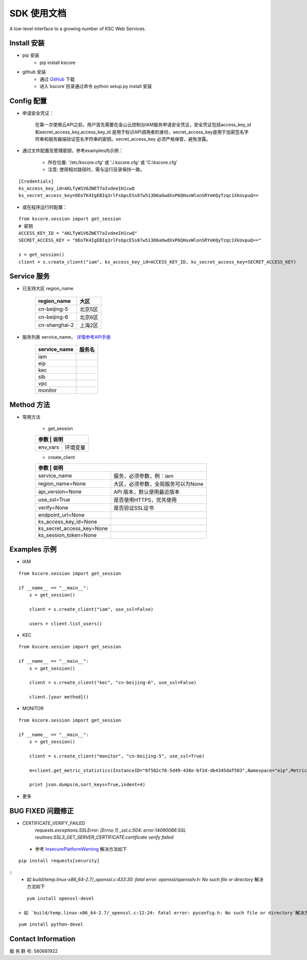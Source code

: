 SDK 使用文档
========

A low-level interface to a growing number of KSC Web Services.


----------------
Install 安装
----------------

+ pip 安装
    + pip install kscore

+ github 安装
    + 通过 `GitHub <https://github.com/liuyichen/kscore>`__ 下载
    + 进入`kscore`目录通过命令 python setup.py install 安装

----------------
Config 配置
----------------

+ 申请安全凭证：

    在第一次使用云API之前，用户首先需要在金山云控制台IAM服务申请安全凭证，安全凭证包括access_key_id和secret_access_key,access_key_id 是用于标识API调用者的身份，secret_access_key是用于加密签名字符串和服务器端验证签名字符串的密钥。secret_access_key 必须严格保管，避免泄露。

+ 通过文件配置及管理密钥，参考examples内示例：

    + 所在位置: '/etc/kscore.cfg' 或 './.kscore.cfg' 或 'C:\\kscore.cfg'

    + 注意: 使用相对路径时，需与运行目录保持一致。
::

    [Credentials]
    ks_access_key_id=AKLTyW1V6ZWET7aIvdeeIH1cwQ
    ks_secret_access_key=OEoTK4IgEBIq3rlFsbpcESs87w513D6aOwdXxP6QHuvWlonSRYeKQyTzqc1XkUvpuQ==

+ 或在程序运行时配置：

::

    from kscore.session import get_session
    # 密钥
    ACCESS_KEY_ID = "AKLTyW1V6ZWET7aIvdeeIH1cwQ"
    SECRET_ACCESS_KEY = "OEoTK4IgEBIq3rlFsbpcESs87w513D6aOwdXxP6QHuvWlonSRYeKQyTzqc1XkUvpuQ=="

    s = get_session()
    client = s.create_client("iam", ks_access_key_id=ACCESS_KEY_ID, ks_secret_access_key=SECRET_ACCESS_KEY)

----------------
Service 服务
----------------

+ 已支持大区 region_name

    +-------------------+------------+
    | region_name       | 大区       |
    +===================+============+
    | cn-beijing-5      | 北京5区    |
    +-------------------+------------+
    | cn-beijing-6      | 北京6区    |
    +-------------------+------------+
    | cn-shanghai-2     | 上海2区    |
    +-------------------+------------+

+ 服务列表 service_name， `详情参考API手册 <http://docs.ksyun.com>`__

    +-------------------+------------+
    | service_name      | 服务名     |
    +===================+============+
    | iam               |            |
    +-------------------+------------+
    | eip               |            |
    +-------------------+------------+
    | kec               |            |
    +-------------------+------------+
    | slb               |            |
    +-------------------+------------+
    | vpc               |            |
    +-------------------+------------+
    | monitor           |            |
    +-------------------+------------+

----------------
Method 方法
----------------

+ 常用方法

    + get_session

    +---------------------------+---------------------------------------+
    | 参数                       | 说明                                 |
    +===========================+=======================================+
    | env_vars                  | 环境变量                              |
    +---------------------------+---------------------------------------+

    + create_client

    +---------------------------+---------------------------------------+
    | 参数                       | 说明                                 |
    +===========================+=======================================+
    | service_name              | 服务，必须参数，例：iam               |
    +---------------------------+---------------------------------------+
    | region_name=None          | 大区，必须参数，全局服务可以为None    |
    +---------------------------+---------------------------------------+
    | api_version=None          | API 版本，默认使用最近版本            |
    +---------------------------+---------------------------------------+
    | use_ssl=True              | 是否使用HTTPS，优先使用               |
    +---------------------------+---------------------------------------+
    | verify=None               | 是否验证SSL证书                       |
    +---------------------------+---------------------------------------+
    | endpoint_url=None         |                                       |
    +---------------------------+---------------------------------------+
    | ks_access_key_id=None     |                                       |
    +---------------------------+---------------------------------------+
    | ks_secret_access_key=None |                                       |
    +---------------------------+---------------------------------------+
    | ks_session_token=None     |                                       |
    +---------------------------+---------------------------------------+


----------------
Examples 示例
----------------

+ IAM

::

    from kscore.session import get_session

    if __name__ == "__main__":
        s = get_session()

        client = s.create_client("iam", use_ssl=False)

        users = client.list_users()

+ KEC

::

    from kscore.session import get_session

    if __name__ == "__main__":
        s = get_session()

        client = s.create_client("kec", "cn-beijing-6", use_ssl=False)

        client.[your method]()

+ MONITOR

::

    from kscore.session import get_session

    if __name__ == "__main__":
        s = get_session()

        client = s.create_client("monitor", "cn-beijing-5", use_ssl=True)

        m=client.get_metric_statistics(InstanceID="6f582c78-5d49-438e-bf2d-db4345daf503",Namespace="eip",MetricName="qos.bps_in",StartTime="2016-08-16T17:09:00Z",EndTime="2016-08-16T23:56:00Z",Period="600",Aggregate="Average")

        print json.dumps(m,sort_keys=True,indent=4)

+ 更多

--------------------
BUG FIXED 问题修正
--------------------

+ CERTIFICATE_VERIFY_FAILED
    `requests.exceptions.SSLError: [Errno 1] _ssl.c:504: error:14090086:SSL routines:SSL3_GET_SERVER_CERTIFICATE:certificate verify failed`
 + 参考 `InsecurePlatformWarning <https://urllib3.readthedocs.io/en/latest/advanced-usage.html#ssl-warnings>`__ 解决方法如下
::

    pip install requests[security]
::
 + 如 `build/temp.linux-x86_64-2.7/_openssl.c:433:30: fatal error: openssl/opensslv.h: No such file or directory` 解决方法如下
::

    yum install openssl-devel

 + 如 `build/temp.linux-x86_64-2.7/_openssl.c:12:24: fatal error: pyconfig.h: No such file or directory`解决方法如下
::

    yum install python-devel

--------------------
Contact Information
--------------------

服 务 群 号: 580681922
